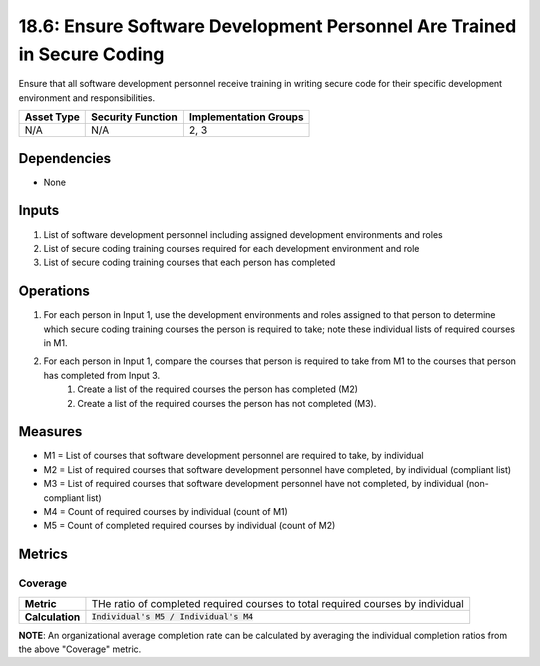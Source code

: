 18.6: Ensure Software Development Personnel Are Trained in Secure Coding
========================================================================
Ensure that all software development personnel receive training in writing secure code for their specific development environment and responsibilities.

.. list-table::
	:header-rows: 1

	* - Asset Type 
	  - Security Function
	  - Implementation Groups
	* - N/A
	  - N/A
	  - 2, 3

Dependencies
------------
* None

Inputs
-----------
#. List of software development personnel including assigned development environments and roles
#. List of secure coding training courses required for each development environment and role
#. List of secure coding training courses that each person has completed

Operations
----------
#. For each person in Input 1, use the development environments and roles assigned to that person to determine which secure coding training courses the person is required to take; note these individual lists of required courses in M1.
#. For each person in Input 1, compare the courses that person is required to take from M1 to the courses that person has completed from Input 3.
	#. Create a list of the required courses the person has completed (M2)
	#. Create a list of the required courses the person has not completed (M3).

Measures
--------
* M1 = List of courses that software development personnel are required to take, by individual
* M2 = List of required courses that software development personnel have completed, by individual (compliant list)
* M3 = List of required courses that software development personnel have not completed, by individual (non-compliant list)
* M4 = Count of required courses by individual (count of M1)
* M5 = Count of completed required courses by individual (count of M2)

Metrics
-------

Coverage
^^^^^^^^
.. list-table::

	* - **Metric**
	  - | THe ratio of completed required courses to total required courses by individual
	* - **Calculation**
	  - :code:`Individual's M5 / Individual's M4`

**NOTE**: An organizational average completion rate can be calculated by averaging the individual completion ratios from the above "Coverage" metric.

.. history
.. authors
.. license